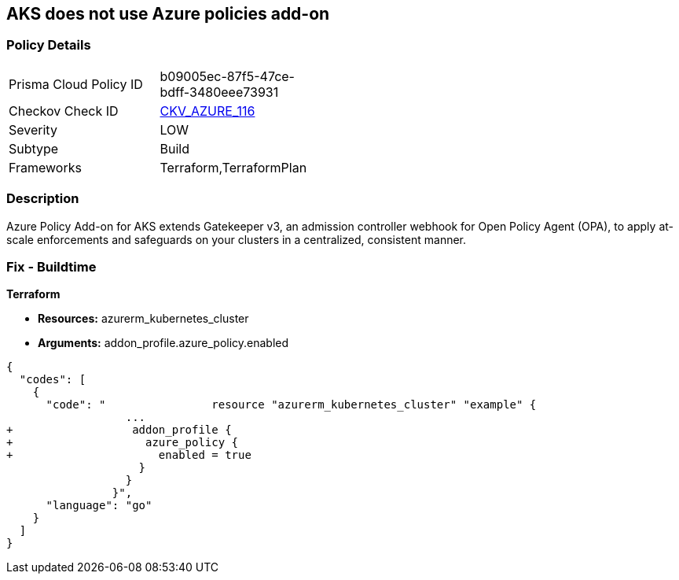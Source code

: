 == AKS does not use Azure policies add-on
// Azure Policy Add-on for Azure Kubernetes Service (AKS) not enabled


=== Policy Details 

[width=45%]
[cols="1,1"]
|=== 
|Prisma Cloud Policy ID 
| b09005ec-87f5-47ce-bdff-3480eee73931

|Checkov Check ID 
| https://github.com/bridgecrewio/checkov/tree/master/checkov/terraform/checks/resource/azure/AKSUsesAzurePoliciesAddon.py[CKV_AZURE_116]

|Severity
|LOW

|Subtype
|Build

|Frameworks
|Terraform,TerraformPlan

|=== 



=== Description 


Azure Policy Add-on for AKS extends Gatekeeper v3, an admission controller webhook for Open Policy Agent (OPA), to apply at-scale enforcements and safeguards on your clusters in a centralized, consistent manner.

=== Fix - Buildtime


*Terraform* 


* *Resources:* azurerm_kubernetes_cluster
* *Arguments:* addon_profile.azure_policy.enabled


[source,go]
----
{
  "codes": [
    {
      "code": "                resource "azurerm_kubernetes_cluster" "example" {
                  ...
+                  addon_profile {
+                    azure_policy {
+                      enabled = true
                    }
                  }         
                }",
      "language": "go"
    }
  ]
}
----
